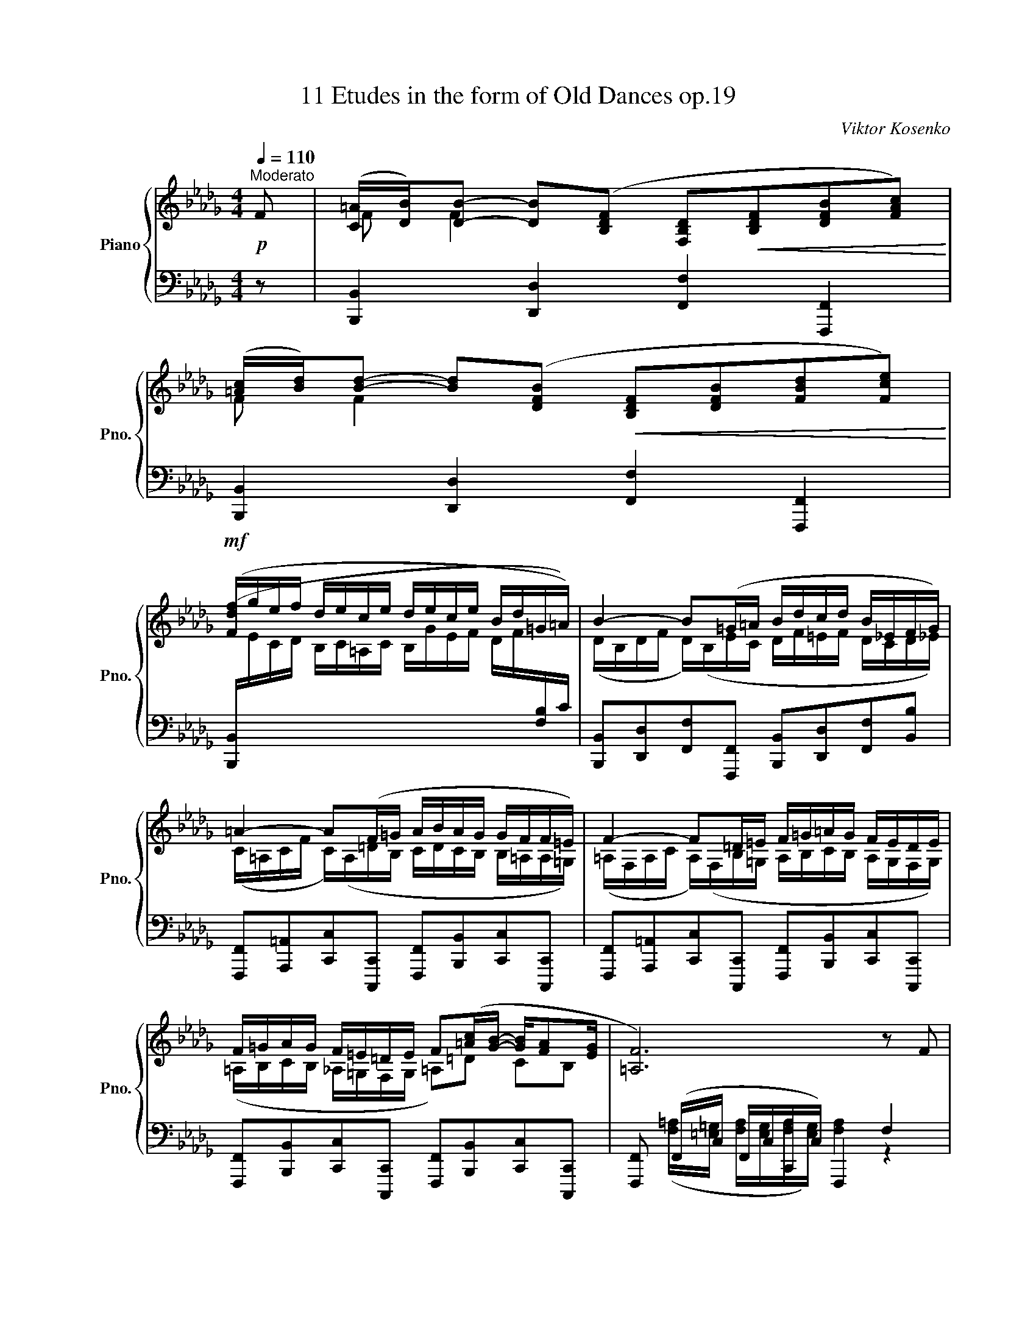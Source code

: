 X:1
T:11 Etudes in the form of Old Dances op.19
C:Viktor Kosenko
%%score { ( 1 3 5 ) | ( 2 4 ) }
L:1/8
Q:1/4=110
M:4/4
K:Db
V:1 treble nm="Piano" snm="Pno."
V:3 treble 
V:5 treble 
V:2 bass 
V:4 bass 
V:1
"^Moderato"!p! F | ([C=A]/[DB]/)[DB]- [DB]([B,DF] [F,B,D]!<(![B,DF][DFB][FAc])!<)! | %2
 ([=Ac]/[Bd]/)[Bd]- [Bd]([DFB]!<(! [B,DF][DFB][FBd][Fce])!<)! | %3
!mf! ([Fdf]/g/e/f/ d/e/c/e/ d/e/c/e/ B/d/=G/=A/) | B2- B(=G/=A/ B/d/c/d/ B/_E/F/G/) | %5
 =A2- A(F/=G/ A/B/A/G/ G/F/F/=E/) | F2- F=D/=E/ F/=G/=A/G/ F/E/D/E/ | %7
 F/=G/A/G/ F/=E/=D/E/ F([=Ac]/[GB]/- [GB]/[FA][EG]/ | [=A,F]6) z F | %9
!p! ([C=A]/[DB]/)[DB]- [DB]([B,DF]!<(! [F,A,D][B,DF][DFB][FAc])!<)! | %10
 ([=Ac]/[Bd]/)[Bd]- [Bd]([DFB]!<(! [B,DF][DFB][FBd][Fce])!<)! | %11
!mf! ([F=df]/g/e/f/ d/e/c/e/ d/e/c/e/!>(! B/A/G/F/)!>)! |!p! G2- GE/F/ G2- G(E/F/ | %13
 [B,G]/F/G/B/ [Ee]/B/[EG]/[DF]/) [CE]2- E(C/D/ | %14
 [CE]/D/[CE]/G/ [Cc]/G/F/E/) ([B,D]/C/[B,D]/F/ [B,B]/_F/E/D/) | %15
"_cresc." (C[CE] [DA][Gc] [Fd][dg] [db][gd']) |!f! ([Aea]/b/g/a/ f/g/e/g/ e/f/d/e/ c/d/B/c/) | %17
 [Fd]!p! (AFD FE) (E/F/G) | (FB/A/) (AF/D/) (FEFG) | %19
!mf! (F/A/D/A,/) (F/A/D/A,/) (F/G/D/G,/) (F/G/D/G,/) | %20
 (F/G/E/G,/) (F/G/E/G,/) (=E/F/C/F,/) (E/F/C/F,/) | %21
 (=E/F/C/F,/) (E/F/C/F,/) (=D/_E/B,/_E,/)[K:bass] (=B,/C/A,/C,/) | %22
 (C/D/A,/D,/) (F/E/D) [E,CE]4[K:treble] |!p! z (a_fd fe) (e/f/g) | (_f__b/a/) (af/d/) (fefg) | %25
!mf! (_f/a/d/A/) (f/a/d/A/) (f/g/d/G/) (f/g/d/G/) | %26
 (_f/g/e/G/) (f/g/e/G/) (e/f/_c/_F/) (e/f/c/F/) | (e/_f/d/_F/) (e/f/d/F/) (=d/e/B/E/) (=B/c/A/C/) | %28
 (c/d/A/D/) ([_fa]/[eg]/[df]) [ce]4 | [dd'] (a/g/ f/g/=g/a/ =a/b/a/b/ f/_g/f/g/) | %30
 (=g/a/g/a/ =e/f/e/f/ _g/f/_e/d/ c/d/e) | [Fd] (A/G/ F/G/=G/A/ A/__B/A/_B/ F/_G/F/G/ | %32
 =G/A/G/A/ E/_F/E/F/"_dim." _G/F/E/D/ C/E/D/C/) |[K:bass] !tenuto!D4 !tenuto!D4 | %34
 !tenuto!D4 !tenuto!D4 | (EFED) (EG/F/ ED) |!<(! [G,E]4[K:treble] e2- e>!<)!d | %37
!p! !tenuto!d4 !tenuto!d4 | !tenuto!d4 !tenuto!d4 | (efed) (eg/f/ ed) |!<(! [Ge]4 e'2- e'>d'!<)! | %41
!f! [dfd'] (A/A,/ d/D/f/F/ a/A/f/F/ a/A/[dgd']/[cc']/) | %42
 [dfd'] (A/A,/ d/D/f/F/ a/A/f/F/ a/[ee']/[dgd']/[cc']/) | %43
 ([dfd'][cgc']/[dd']/) ([dfd'][dac']/[gb]/ [dfa])[faf'] ([ege']/[dfd']/[cec']) | %44
!f! !tenuto![faf'] ([Fd]/[Ec]/ [Fd]/[Ec]/[Fd]/[Ec]/ [Fd]2) z!p! A | %45
 ([Ec]/[_Fd]/)[Fd]- [Fd][DFA]!<(! ([A,DF][DFA][FAd][Ace])!<)! | %46
 ([ce]/[d_f]/)[df]- [df][_FAd]!<(! ([DFA][FAd][Adf][Aeg])!<)! | %47
!mf! ([A_fa]/__b/g/a/ f/g/e/g/ f/g/e/f/ d/e/c/e/) | %48
 ([_Fd]/__e/_c/d/ __B/c/A/c/ B/c/A/B/!>(! G/A/=F/G/)!>)! |[K:C]!p! [A,^F]2!<(! [^CA^c]4 [CA]2!<)! | %50
 [^C^F]2!<(! [F^c^f]4 [CFc]2!<)! |!mf! ([A^fa]/b/^g/a/ f/g/^e/g/ f/g/=e/f/ d/e/^c/e/) | %52
 ([DBd]/e/^c/d/ B/c/^A/c/ B/c/=A/B/ ^G/A/F/G/) | [^G,E]2!<(! [B,^GB]4 [B,G]2!<)! | %54
 [B,E]2!<(! [EBe]4 [B,EB]2!<)! |!mf! ([^G^g]/a/^f/g/ e/f/^d/f/ e/)(b/a/b/ g/a/f/a/ | %56
 ^g/)(!courtesy!=c'/d'/b/ d'/a/d'/g/ b/a/b/g/ a/g/^f/g/ | %57
 [Aca])!p! ([ce]/E/ [Bd]/E/[Ac]/E/ [df]/E/[ce]/E/ [ce]/E/[Ac]/E/ | %58
 [Bd]/E/[^GB]/E/ [GB]/E/[Ac]/E/ [Bd]/E/[GB]/E/ [Ac]/E/[Bd]/E/- | %59
!p! [EAc]) z z2!pp! z/ (E/e/^d/ e/a/e'/^d'/ | %60
 e'/!8va(!b'/e''/^d''/ e''/b'/!8va)!e'/^d'/ e'/b/e/^d/ e/B/E) | A2- A(^F/^G/ A2- A)(F/G/ | %62
!<(! [CA]) ([ca]/[B^g]/ [ca]/[B^d]/[ce]/[Bd]/ [ce]/[^GB]/[Ac]/[GB]/ [Ac]/G/[CA]/[B,G]/!<)! | %63
 A2- A)(F/G/ A2- A)(F/G/ | %64
!<(! [FA]) ([fa]/[eg]/ [fa]/[^ce]/[df]/[ce]/ [df]/c/[Fd]/[Ec]/ [Fd]/[E^G]/[FA]/[EG]/!<)! | %65
!mf! A2- A)(E/!courtesy!=G/ A2- A)(E/G/ | %66
!<(! [CDA]) ([ac']/[^gb]/ [ac']/g/[ca]/[Bg]/ [ca]/[Bd]/[c_e]/[Bd]/ [ce]/^G/[Ac]/D/!<)! | %67
!p! [G_B]) ([Bd]/D/ [Ac]/D/[GB]/D/ [c_e]/D/[Bd]/D/ [Bd]/D/[GB]/D/ | %68
 [Ac]/D/[^FA]/D/ [FA]/D/[G_B]/D/ [Ac]/D/[FA]/D/ [GB]/D/ [Ac]/D/- | %69
!p! [DG_B]) z z2!pp! z/ (D/d/^c/ d/g/d'/^c'/ | %70
 d'/!8va(!a'/d''/^c''/ d''/a'/!8va)!d'/^c'/ d'/a/d/^c/ d/A/D) |!p! B2- (BG/A/ B2- B)(B/c/ | %72
 d2) d2 _d2 d2 | c2- c(_A/_B/ c2- c)(A/B/ | c2) c2 _c2 c2 | _B2- B(_G/_A/ B2- B)(G/A/ | %76
 _B2) B2 B2 B2 |!p! A2- A(F/G/!<(! A2- A)(A/!<)!_B/ |"_cresc." c2- c)(A/_B/ c2- c)(c/e/ | %79
 f2- f)(d/e/ f2- f)(d/e/ | %80
!f! [Af]/)[I:staff +1] A,,/F,/C,/ A,/F,/C/A,/[I:staff -1] F/C/A/F/ c/A/[_Bf]/[Ge]/ | %81
 [Af]/ A,/F/C/ A/F/c/A/ f/c/a/f/ c'/a/[_bf']/[ge']/ | %82
 [af']/f/[_bf']/[ge']/ [af']/f/[bf']/[ge']/ [af']!ff! [FAcf]"^rit."!tenuto![FAcf] !fermata![FAcf] || %83
[K:Bb]!mf!"^a tempo" z (fdB dc) (c/d/e) | (dg/f/) (fd/B/) (dcde) | %85
 (d/f/B/F/) (d/f/B/F/) (d/e/B/E/) (d/e/B/E/) | (d/e/c/E/) (d/e/c/E/) (^c/d/A/D/) (c/d/A/D/) | %87
 (^c/d/B/D/) (c/d/B/D/) (=B/=c/G/=C/) (^G/A/F/A,/) | (A/B/F/B,/) (d/c/B) [CAc]4 | %89
!p! z ([f_d'f'][_dbd'][Bgb] [dbd'][cac'] [cac']/[dbd']/[ec'e']) | %90
 ([_db_d'][_ge'_g']/[fd'f']/ [fd'f'][dbd']/[c=gb]/ [dbd'][cac'][dbd'][ec'e']) | %91
!mf! (_d'/f'/b/f/) (d'/f'/b/f/) (d'/e'/b/e/) (d'/e'/b/e/) | %92
 (_d'/e'/c'/e/) (d'/e'/c'/e/) (c'/d'/_a/_d/) (c'/d'/a/d/) | %93
 (c'/_d'/a/_d/) (c'/d'/a/d/) (=b/c'/=g/c/) (^g/a/f/A/) | %94
 (a/b/f/A/) ([f_d'f']/[c'e']/[bd']) [cac']4 | [bb']!p! (f/e/ d/e/=e/f/ ^f/g/f/g/ d/_e/d/e/ | %96
 =e/f/e/f/ ^c/d/c/d/ _e/d/=c/B/ A/B/c) | [DB] (F/E/ D/E/=E/F/ F/_G/F/G/ D/_E/D/E/) | %98
 (=E/F/E/F/ C/_D/C/D/"_dim." _E/D/C/B,/ A,/C/B,/A,/) |[K:bass]!pp! !tenuto!B,4 !tenuto!B,4 | %100
 !tenuto!B,4 !tenuto!B,4 | (CDCB,) (CE/D/ CB,) |!<(! [E,C]4[K:treble] c2- c>B!<)! | %103
!p! !tenuto!B4 !tenuto!B4 | !tenuto!B4 !tenuto!B4 | (cdcB) (ce/d/ cB) |!<(! [Ec]4 c'2- c'>b!<)! | %107
!f! [Bdb] (F/F,/ B/B,/d/D/ f/F/d/D/ f/F/[Beb]/[Aa]/) | %108
 [Bdb] (f/F/ b/B/d'/d/ f'/f/d'/d/!8va(! f'/[c'c'']/[be'b']/[aa']/ | %109
 [bd'b'])!8va)! ([Aea]/[Bb]/ [Bdb])([Bfa]/[eg]/ [FBdf])[dfd'] ([cec']/[Bdb]/[Aca]) | %110
!f! !tenuto![dfd'] ([DB]/[CA]/ [DB]/[CA]/[DB]/[CA]/ [DB]2) z F | %111
[K:Db]!p! [C=A]/[DB]/[DB]- [DB]([B,DF]!<(! [F,B,D][B,DF][DFB][FAc])!<)! | %112
 ([=Ac]/[Bd]/)[Bd]- [Bd]([DFB]!<(! [B,DF][DFB][FBd][Fce])!<)! | %113
!mf! ([F=df]/a/g/a/ f/g/e/f/ d/f/e/f/ d/!courtesy!_c/B/A/) | %114
 (G/A/F/A/ G/A/F/G/ E/G/F/G/ E/D/!courtesy!=C/B,/) | ([Ec]/e/d/e/ c/d/B/c/ =A/c/B/c/ A/G/F/E/) | %116
 (D/E/C/E/ D/E/C/D/ B,/D/C/D/ B,/C/=A,/C/) | (B,/D/C/D/ B,/C/=A,/C/ B,/!<(!D/C/D/ E/F/=G/=A/)!<)! | %118
!f! !fermata![B,D=GB]2[Q:1/4=70]"^Adagio" z B!f! !fermata![Bc_gb]3 B | %119
!f!!<(! [FBdf]F [B,EFB]F,!<)![K:bass]!ff! !fermata![D,B,]2 z2 |] %120
V:2
 z | [B,,,B,,]2 [D,,D,]2 [F,,F,]2 [F,,,F,,]2 | [B,,,B,,]2 [D,,D,]2 [F,,F,]2 [F,,,F,,]2 | %3
 ([B,,,B,,]/[I:staff -1]E/C/D/ B,/C/=A,/C/ B,/G/E/F/ D/F/[I:staff +1][F,B,]/C/) | %4
 [B,,,B,,][D,,D,][F,,F,][F,,,F,,] [B,,,B,,][D,,D,][F,,F,][B,,B,] | %5
 [F,,,F,,][A,,,=A,,][C,,C,][C,,,C,,] [F,,,F,,][B,,,B,,][C,,C,][C,,,C,,] | %6
 [F,,,F,,][A,,,=A,,][C,,C,][C,,,C,,] [F,,,F,,][B,,,B,,][C,,C,][C,,,C,,] | %7
 [F,,,F,,][B,,,B,,][C,,C,][C,,,C,,] [F,,,F,,][B,,,B,,][C,,C,][C,,,C,,] | %8
 [F,,,F,,] (F,,/C,/ F,,/C,/C,,/C,/) F,,,2 F,2 | [B,,,B,,]2 [D,,D,]2 [F,,F,]2 [F,,,F,,]2 | %10
 [B,,,B,,]2 [D,,D,]2 [F,,F,]2 [F,,,F,,]2 | %11
 ([B,,,B,,]/[I:staff -1]B/G/A/ F/G/E/G/ F/G/E/F/ =D/[I:staff +1]_C/B,/A,/) | %12
 E,,G,,B,,B,,, E,,G,,B,,B,,, | E,,[B,,B,][G,,G,][E,,E,] A,,C,E,E,, | %14
 A,,A, (=A,,/E,/F,/G,/) B,,F, (=G,,/D,/E,/_F,/) | %15
 [G,,A,,E,]2 [F,,A,,F,][E,,A,,E,] [D,,A,,D,][B,,,B,,][G,,,G,,][E,,,E,,] | %16
 ([A,,,F,,A,,]/[I:staff -1]G/E/F/ D/E/C/E/ [A,G]/A/F/G/ E/F/D/E/) | %17
[I:staff +1] [D,,,D,,] (F,D,B,, D,C,) (C,/D,/E,) | (D,G,/F,/) (F,D,/B,,/) (D,C,D,E,) | %19
 z [D,,D,] [F,,F,]3/2(3(E,/4D,/4C,/4 [B,,,B,,]2-) [B,,,B,,]3/2(3(G,,/4A,,/4B,,/4 | %20
 [C,,C,])[C,,C,] [E,,E,]3/2(3(D,/4C,/4B,,/4 [=A,,,=A,,]2-) [A,,,A,,]3/2(3(F,,/4=G,,/4A,,/4 | %21
 [B,,,B,,]2) [A,,,A,,]2 [=G,,,=G,,]2 [_G,,,_G,,]2 | [F,,,F,,]2 [D,,,D,,][F,,,F,,] [A,,,A,,]4 | %23
 D,, (_FD__B, DC) (C/D/E) | (DG/_F/) (FD/__B,/) (DCDE) | %25
 z [D,D] [_F,_F]3/2(3(E/4D/4_C/4 [__B,,__B,]2- [B,,B,]3/2)(3(G,/4A,/4B,/4 | %26
 [_C,_C])[C,C] [E,E]3/2(3(D/4C/4__B,/4 [A,,A,]2-) [A,,A,]3/2(3(_F,/4G,/4A,/4 | %27
 [__B,,__B,]2) [A,,A,]2 [=G,,=G,]2 [_G,,_G,]2 | [_F,,_F,]2 [D,,D,][F,,F,] [A,,A,]4 | %29
 [D,,D,] (F/E/ D/E/=E/F/) z/ (G/F/G/ =A/B/A/B/) | z/ (F/=E/F/ =G/A/G/A/ B/A/_G/F/ _E/F/G) | %31
 [D,,D,] (F,/E,/ D,/E,/=E,/F,/) z/ (G,/F,/G,/ A,/__B,/A,/B,/) | %32
 z/ _F,/E,/F,/ =G,/A,/G,/A,/ __B,/A,/_G,/F,/ E,/G,/F,/E,/ | !tenuto!D,,4 !tenuto!D,,4 | %34
 !tenuto!D,,4 !tenuto!D,,4 | [D,,A,,]4 [D,,A,,]4 | [D,,A,,]8 | !tenuto!D,4 !tenuto!D,4 | %38
 !tenuto!D,4 !tenuto!D,4 | [D,A,]4 [D,A,]4 | [D,A,]8[K:treble] |[K:bass] (D,, F,A,D FDF[A,EG]) | %42
 [DF] ([D,,F,]A,D FDF[A,EG]) | [DF] ([A,EGA][DFA])([G,B,EG] [A,DF])[A,,A,][G,A,EG][A,,,A,,] | %44
 [F,A,DF] (D,/A,/ D,/A,/A,,/A,/ D,2) z z | [D,,D,]2 [_F,,_F,]2 [A,,A,]2 [A,,,A,,]2 | %46
 [D,,D,]2 [_F,,_F,]2 [A,,A,]2 [A,,,A,,]2 | %47
 ([D,,,D,,]/[I:staff -1]G/E/_F/ D/E/C/E/ D/__B/G/A/ F/G/E/G/) | %48
[I:staff +1] ([D,A,]/[I:staff -1]G/__E/_F/ D/E/_C/E/ D/E/C/D/[I:staff +1] __B,/_C/A,/B,/) | %49
[K:C] [^E,,^E,]/[^F,,^F,]/[F,,F,]- [F,,F,]([^C,,^C,] [A,,,A,,][C,,C,][F,,F,][^G,,^G,]) | %50
 ([^G,,^G,]/[A,,A,]/)[A,,A,]- [A,,A,]([^F,,^F,] [^C,,^C,][F,,F,][A,,A,][B,,B,]) | %51
{/[^F,,^C,]} (^C/D/B,/C/ A,/B,/^G,/B,/ A,/B,/G,/A,/ ^F,/G,/E,/=G,/) | %52
 ([B,,^F,]/[I:staff -1]G/E/^F/ D/E/^C/E/ D/E/C/D/[I:staff +1] B,/^C/A,/B,/) | %53
 ([^D,,^D,]/[E,,E,]/)[E,,E,]- [E,,E,]([B,,,B,,] [^G,,,^G,,][B,,,B,,][E,,E,][^F,,^F,]) | %54
 ([^F,,^F,]/[G,,G,]/)[G,,G,]- [G,,G,]([E,,E,] [B,,,B,,][E,,E,][G,,G,][A,,A,]) | %55
{/[E,,B,,]} (B,/^C/A,/B,/ ^G,/A,/[B,,^F,]/A,/ [E,G,]/)(^G/^F/G/ E/F/[B,^D]/F/ | %56
 [E,E]/)(E/!courtesy!=F/D/ F/!courtesy!=C/F/B,/ D/C/D/B,/ C/B,/A,/B,/ | %57
 [A,C]) z [A,,,A,,]4- [A,,,A,,]([A,,,A,,] | !tenuto!E,3) ([A,,,A,,] !tenuto!E,2 !tenuto!E,2) | %59
 [A,,,A,,] ([CE]/E,/ [B,D]/E,/[A,C]/E,/ [DF]/E,/[CE]/E,/ [CE]/E,/[A,C]/E,/ | %60
 [B,D]/E,/[^G,B,]/E,/ [G,B,]/E,/[A,C]/E,/ [B,=D]/E,/[G,B,]/E,/ [A,C]/E,/[B,D]/E,/) | %61
!p! A,,C,E,E,, A,,C,E,E,, | A,, [A,,,A,,][C,,C,][E,,E,] [A,,A,][E,,E,][C,,C,][A,,,A,,] | %63
 D,,_B,,F,B,, D,,B,,F,B,, | D,, [D,,D,][F,,F,][_B,,_B,] [D,D][B,,B,][F,,F,][D,,D,] | %65
 E,,C,!courtesy!=G,C, E,,C,G,C, | F,,C,A,C, ^F,,D,CD, | G,, z [G,,,G,,]4- [G,,,G,,]([G,,,G,,] | %68
 !tenuto!D,3) ([G,,,G,,] !tenuto!D,2 !tenuto!D,2) | %69
 [G,,,G,,] ([_B,D]/D,/ [A,C]/D,/[G,B,]/D,/ [C_E]/D,/[B,D]/D,/ [B,D]/D,/[G,B,]/D,/ | %70
 [A,C]/D,/[^F,A,]/D,/ [F,A,]/D,/[G,_B,]/D,/ [A,!courtesy!=C]/D,/[F,A,]/D,/ [G,B,]/D,/[A,C]/D,/) | %71
 G,,_B,,D,D,, G,,B,,D,D,, | (G,,_E,_B,E,) (B,E,G,,E,) | ._A,,.C,._E,._E,, .A,,.C,.E,.E,, | %74
 (_G,,__E,_A,E,) (A,_D,F,,D,) | ._G,,._B,,._D,._D,, .G,,.B,,.D,.D,, | %76
 (F,,_D,_G,D,) (=G,C,!courtesy!=E,,C,) | .F,,.A,,.C,.C,, .F,,.A,,.C,.C,, | %78
 .F,,.A,,.C,.C,, .F,,.A,,.C,.C,, | %79
 [F,,,F,,][A,,,A,,][C,,C,][C,,,C,,] [F,,,F,,][A,,,A,,][C,,C,][C,,,C,,] | %80
 [F,,,F,,]/ F,,,/C,,/A,,,/ F,,/C,,/A,,/F,,/ C,/A,,/F,/C,/ A,/F,/C/C,/ | %81
 F,/ F,,/C,/A,,/ F,/C,/A,/F,/[I:staff -1] C/A,/F/C/ A/F/c/C/ | %82
 c/F/c/C/ c/F/c/C/ F[I:staff +1] [_G,A,C_G](!tenuto![F,A,CF]/!tenuto![E,E]/) !fermata![F,,,F,,] || %83
[K:Bb] [B,,,,B,,,] (DB,G, B,A,) (A,/B,/C) | (B,E/D/) (DB,/G,/) (B,A,B,C) | %85
 z [B,,B,] [D,D]3/2(3(C/4B,/4A,/4 [G,,G,]2- [G,,G,]3/2)(3(E,/4F,/4G,/4 | %86
 [A,,A,])[A,,A,] [C,C]3/2(3(B,/4A,/4G,/4 [^F,,^F,]2- [F,,F,]3/2)(3(D,/4=E,/4F,/4 | %87
 [G,,G,]2) [!courtesy!=F,,!courtesy!=F,]2 [=E,,=E,]2 [_E,,_E,]2 | %88
 [D,,D,]2 [B,,,B,,][D,,D,] [F,,F,]4 | ([B,,,B,,] F,/F/ B/F/_D/F,/ =E/F/_G/F/ E/F/[F,C_E]/F/) | %90
 ([B,,,B,,] F,/F/ B/F/_D/F,/ =E/F/_G/F/ E/F/[F,C_E]/F/) | %91
 z [B,,B,] [_D,_D]3/2(3(C/4B,/4A,/4 [_G,,_G,]2- [G,,G,]3/2)(3(E,/4F,/4G,/4 | %92
 [_A,,_A,])[A,,A,] [C,C]3/2(3(B,/4A,/4_G,/4 [F,,F,]2- [F,,F,]3/2)(3(_D,/4E,/4F,/4 | %93
 [_G,,_G,]2) [F,,F,]2 [=E,,=E,]2 [_E,,_E,]2 | [_D,,_D,]2 [B,,,B,,][D,,D,] [F,,F,]4 | %95
 [B,,,B,,] (D/C/ B,/C/^C/D/) z/ (E/D/E/ ^F/G/F/G/) | z/ (D/^C/D/ =E/F/E/F/ G/F/_E/D/ =C/D/E) | %97
 [B,,,B,,] (D,/C,/ B,,/C,/^C,/D,/) z/ (E,/D,/E,/ F,/_G,/F,/G,/) | %98
 z/ (_D,/C,/D,/ =E,/F,/E,/F,/ _G,/F,/_E,/D,/ C,/E,/D,/C,/) | !tenuto!B,,,4 !tenuto!B,,,4 | %100
 !tenuto!B,,,4 !tenuto!B,,,4 | [B,,,F,,]4 [B,,,F,,]4 | [B,,,F,,]8 | !tenuto!B,,4 !tenuto!B,,4 | %104
 !tenuto!B,,4 !tenuto!B,,4 | [B,,F,]4 [B,,F,]4 | [B,,F,]8[K:treble] | %107
[K:bass] B,,, (D,F,B, DB,D[F,CE]) | [B,D] ([B,,D]FB[K:treble] dBd[Fcef] | %109
 [Bdf])[K:bass] ([F,CEF][B,DF])([E,G,CE] [F,B,D])[F,,F,] [E,F,CE][F,,,F,,] | %110
 [D,F,B,D] (B,,/F,/ B,,/F,/F,,/F,/ B,,,2) z2 |[K:Db] [B,,,B,,]2 [D,,D,]2 [F,,F,]2 [F,,,F,,]2 | %112
 [B,,,B,,]2 [D,,D,]2 [F,,F,]2 [F,,,F,,]2 | %113
 ([B,,,,B,,,]/[I:staff -1]_c/B/c/ A/B/G/A/ F/A/G/A/ F/E/=D/[I:staff +1]_C/) | %114
 ([B,,B,]/_C/B,/C/ B,/C/A,/B,/ G,/B,/A,/B,/ G,/F,/E,/D,/) | %115
 ([B,,C,=A,]/[I:staff -1]G/F/G/ E/F/D/E/ C/E/D/E/ C/[I:staff +1]B,/=A,/G,/) | (B,,4 A,,4 | %117
 A,,4 G,,4) | !fermata![=E,,D,=G,]2 z B, !fermata![_E,B,C_G]3 B, | %119
 [D,F,B,D]F, [C,F,C]F,, !fermata!B,,,,2 z2 |] %120
V:3
 x | F F2 x5 | F F2 x5 | x8 | (D/B,/D/F/ D/)(B,/E/C/ D/F/=E/F/ D/C/D/_E/) | %5
 (C/=A,/C/F/ C/)(A,/=D/B,/ C/D/C/B,/ B,/!courtesy!=A,/A,/=G,/) | %6
 (=A,/F,/A,/C/ A,/)(F,/B,/=G,/ A,/B,/C/B,/ A,/G,/F,/G,/) | %7
 (=A,/B,/C/B,/ _A,/=G,/F,/G,/ =A,)=D CB, | x8 | F F2 x5 | F F2 x5 | x8 | %12
 (B,/G,/B,/E/ B,/G,/_C/A,/) B,/G,/B,/E/ B,/G,/C/A,/ | x4 (C/E,/A,/C/ [A,C]/E,/) z | x8 | %15
 C/A,/C/A,/ D/A,/G/C/ F/D/d/G/ d/B/g/d/ | x8 | x A/A,/ F/C/D/A,/ F/A,/E/A,/ z G/A,/ | %18
 F/A,/ z F/A,/ z F/A,/E/A,/ F/A,/G/A,/ | x8 | x8 | x6[K:bass] x2 | %22
 x2 A,A,/D,/ z/ (C,/E,/A,/[K:treble] C/E/A/[Ee]/) | x a/A/ _f/A/d/A/ f/A/e/A/ z g/A/ | %24
 _f/A/ z a/A/ z f/A/e/A/ f/A/g/A/ | x8 | x8 | x8 | x4 z/ (C/E/A/ c/e/a) | x8 | x8 | x8 | x8 | %33
[K:bass] z!pp! (G,F,E,) (F,A,/G,/ F,E,) | (F,/G,/A,/F,/ G,/D,/G,/D,/) (F,/G,/A,/F,/ G,/D,/G,/B,/) | %35
 (G,/A,/G,/A,/ G,/A,/G,/A,/ G,/A,/G,/A,/ G,/A,/G,/A,/- | %36
 A,/C/B,/D/ C/E/D/F/[K:treble] E/G/F/A/ G/A/G/F/) | (FGFE) (FA/G/ FE) | %38
 (F/G/A/F/ G/D/G/D/) (F/G/A/F/ G/D/G/B/) | (G/A/G/A/ G/A/G/A/ G/A/G/A/ G/A/G/A/- | %40
 A/c/B/d/ c/e/d/f/ e/g/f/a/ g/a/g/f/) | x8 | x8 | x8 | x8 | A A2 x5 | A A2 x5 | x8 | x8 |[K:C] x8 | %50
 x8 | x8 | x8 | x8 | x8 | x8 | x8 | x8 | x8 | x8 | x/!8va(! x5/2!8va)! x5 | %61
 (C/A,/C/E/ C/A,/D/B,/) (C/A,/C/E/ C/A,/D/B,/) | x8 | %63
 (F/_B,/D/F/ D/B,/D/B,/) F/B,/D/F/ D/B,/D/B,/ | x8 | %65
 (C/A,/C/E/ C/A,/C/A,/) (C/A,/C/E/ C/A,/C/A,/) | x8 | x8 | x8 | x8 | x/!8va(! x5/2!8va)! x5 | %71
 (D/_B,/D/G/ D/B,/D/^F/) (G/B,/D/G/ D/B,/D/A/) | (_B/_E/D/E/) (B/E/D/E/) (B/E/_D/E/) (B/E/D/E/) | %73
 (_A/C/_E/A/ E/C/E/G/) (A/C/E/A/ E/C/E/G/) | (_A/__E/C/E/) (A/E/C/E/) (A/_D/_C/D/) (A/D/C/D/) | %75
 (_G/_B,/_D/G/ D/B,/D/F/) (G/B,/D/G/ D/B,/D/F/) | %76
 (_G/_D/_B,/D/) (G/D/B,/D/) (=G/C/B,/C/) (G/C/B,/C/) | %77
 (F/A,/C/F/ C/A,/D/E/) (F/A,/C/F/ C/A,/F/G/) | (A/C/F/A/ F/C/F/G/) (A/C/F/A/ F/C/A/_B/) | %79
 (A/F/A/c/ A/F/_B/G/) (A/F/A/c/ A/F/B/G/) | x8 | x8 | x8 ||[K:Bb] x f/F/ d/F/B/F/ d/F/c/F/ z e/F/ | %84
 d/F/ z f/F/ z d/F/c/F/ d/F/e/F/ | x8 | x8 | x8 | x2 FF/B,/ z/ (A,/C/F/ A/c/f/[cc']/) | x8 | x8 | %91
 x8 | x8 | x8 | x4 z/ (A,/C/F/ A/c/f) | x8 | x8 | x8 | x8 |[K:bass] z (E,D,C,) (D,F,/E,/ D,C,) | %100
 (D,/E,/F,/D,/ E,/B,,/E,/B,,/) (D,/E,/F,/D,/ E,/B,,/E,/G,/) | %101
 (E,/F,/E,/F,/ E,/F,/E,/F,/ E,/F,/E,) (E,/F,/E,/F,/- | %102
 F,/A,/G,/B,/ A,/C/B,/D/[K:treble] C/E/D/F/ E/F/E/D/) | DEDC (DF/E/ DC) | %104
 (D/E/F/D/ E/B,/E/B,/) (D/E/F/D/ E/B,/E/G/) | (E/F/E/F/ E/F/E/F/ E/F/E) (E/F/E/F/- | %106
 F/A/G/B/ A/c/B/d/ c/e/d/f/ e/f/e/d/) | x8 | x6!8va(! x2 | x!8va)! x7 | x8 |[K:Db] F F2 x5 | %112
 F F2 x5 | x8 | x8 | x8 | x8 | x8 | x8 | x4[K:bass] x4 |] %120
V:4
 x | x8 | x8 | x8 | x8 | x8 | x8 | x8 | %8
 x ([F,=A,]/[=E,=G,]/ [F,A,]/[E,G,]/[F,A,]/[E,G,]/) [F,A,]2 z2 | x8 | x8 | x8 | x8 | x8 | x8 | x8 | %16
 x8 | x4 A,,4 | D,,4 A,,4 | x8 | x8 | x8 | x4 z/ (E,,/A,,/C,/ E,/A,/C/) z/ | x4 A,4 | D,4 A,4 | %25
 x8 | x8 | x8 | x4 z/ (E,/A,/C/ E/A/c) | x4 D4 | D4 D4 | x4 D,4 | D,4 D,4 | %33
 z (B,,A,,G,,) (A,,C,/B,,/ A,,G,,) | %34
 (A,,/B,,/_C,/A,,/ B,,/G,,/B,,/G,,/) (A,,/B,,/C,/A,,/ B,,/G,,/B,,/D,/) | %35
 (!courtesy!=C,D,C,B,,) (C,E,/D,/ C,B,,) | C,/E,/D,/F,/ E,/G,/F,/A,/ G,/B,/A,/C/ B,/C/B,/A,/ | %37
 (A,B,A,G,) (A,C/B,/ A,G,) | (A,/B,/_C/A,/ B,/G,/B,/G,/) (A,/B,/C/A,/ B,/G,/B,/D/) | %39
 (!courtesy!=CDCB,) (CE/D/ CB,) | (C/E/D/F/ E/G/F/A/[K:treble] G/B/A/c/ B/c/B/A/) |[K:bass] x8 | %42
 x8 | x8 | x8 | x8 | x8 | x8 | x8 |[K:C] x8 | x8 | x8 | x8 | x8 | x8 | x8 | x8 | x8 | x8 | x8 | %60
 x8 | x8 | x8 | x8 | x8 | x8 | x8 | x8 | x8 | x8 | x8 | x8 | x8 | x8 | x8 | x8 | x8 | x8 | x8 | %79
 x8 | x8 | x8 | x7{/!fermata![_E,A,C_E]-} !fermata![E,A,CE] ||[K:Bb] x4 F,4 | B,,4 F,4 | x8 | x8 | %87
 x8 | x4 z/ (C,/F,/A,/ C/F/A/) z/ | x8 | x8 | x8 | x8 | x8 | x4 z/ (C,/F,/A,/ C/F/A) | x4 B,4 | %96
 B,4 B,4 | x4 B,,4 | B,,4 B,,4 | z (G,,F,,E,,) (F,,A,,/G,,/ F,,E,,) | %100
 (F,,/G,,/_A,,/F,,/ G,,/E,,/G,,/E,,/) (F,,/G,,/A,,/F,,/ G,,/E,,/G,,/B,,/) | %101
 (=A,,B,,A,,G,,) (A,,C,/B,,/ A,,G,,) | (A,,/C,/B,,/D,/ C,/E,/D,/F,/ E,/G,/F,/A,/ G,/A,/G,/F,/) | %103
 (F,G,F,E,) (F,A,/G,/ F,E,) | (F,/G,/_A,/F,/ G,/E,/G,/E,/) (F,/G,/A,/F,/ G,/E,/G,/B,/) | %105
 (!courtesy!=A,B,A,G,) (A,C/B,/ A,G,) | (A,/C/B,/D/ C/E/D/F/[K:treble] E/G/F/A/ G/A/G/F/) | %107
[K:bass] x8 | x4[K:treble] x4 | x[K:bass] x7 | x8 |[K:Db] x8 | x8 | x8 | x8 | x8 | %116
 F,/G,/E,/G,/ F,/G,/E,/F,/ D,/F,/E,/F,/ D,/E,/C,/E,/ | %117
 D,/F,/E,/F,/ D,/E,/C,/E,/ D,/F,/E,/D,/ C,/D,/B,,/C,/ | x8 | %119
 x4{/!fermata![B,,,F,,]-} !fermata![B,,,F,,]2 x2 |] %120
V:5
 x | x8 | x8 | x8 | x8 | x8 | x8 | x8 | x8 | x8 | x8 | x8 | x8 | x8 | x8 | x8 | x8 | x8 | x8 | x8 | %20
 x8 | x6[K:bass] x2 | x6[K:treble] x2 | x8 | x8 | x8 | x8 | x8 | x8 | x8 | x8 | x8 | x8 | %33
[K:bass] x G,/D,/ F,/D,/E,/D,/ F,/D,/ z F,/D,/E,/D,/ | x8 | x8 | x4[K:treble] x4 | %37
 F/D/G/D/ F/D/E/D/ F/D/ z F/D/E/D/ | x8 | x8 | x8 | x8 | x8 | x8 | x8 | x8 | x8 | x8 | x8 | %49
[K:C] x8 | x8 | x8 | x8 | x8 | x8 | x8 | x8 | x8 | x8 | x8 | x/!8va(! x5/2!8va)! x5 | x8 | x8 | %63
 x8 | x8 | x8 | x8 | x8 | x8 | x8 | x/!8va(! x5/2!8va)! x5 | x8 | x8 | x8 | x8 | x8 | x8 | x8 | %78
 x8 | x8 | x8 | x8 | x8 ||[K:Bb] x8 | x8 | x8 | x8 | x8 | x8 | x8 | x8 | x8 | x8 | x8 | x8 | x8 | %96
 x8 | x8 | x8 |[K:bass] x E,/B,,/ D,/B,,/C,/B,,/ D,/B,,/ z D,/B,,/C,/B,,/ | x8 | x8 | %102
 x4[K:treble] x4 | D/B,/E/B,/ D/B,/C/B,/ D/B,/ z D/B,/C/B,/ | x8 | x8 | x8 | x8 | x6!8va(! x2 | %109
 x!8va)! x7 | x8 |[K:Db] x8 | x8 | x8 | x8 | x8 | x8 | x8 | x8 | x4[K:bass] x4 |] %120

